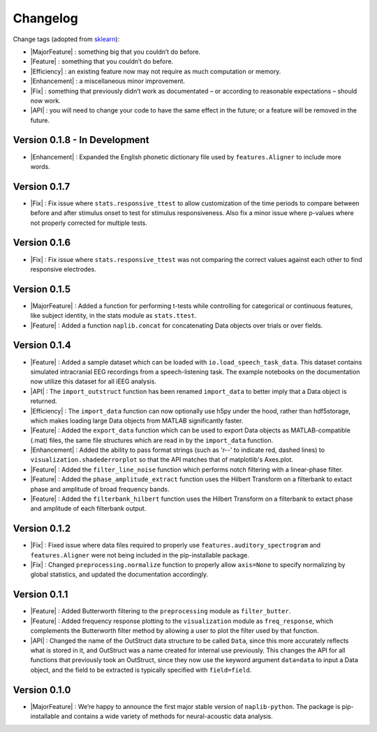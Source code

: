 Changelog
=========

.. role:: raw-html(raw)
   :format: html

.. role:: raw-latex(raw)
   :format: latex

.. |MajorFeature| replace:: :raw-html:`<font color="green">[Major Feature]</font>`
.. |Feature| replace:: :raw-html:`<font color="green">[Feature]</font>`
.. |Efficiency| replace:: :raw-html:`<font color="blue">[Efficiency]</font>`
.. |Enhancement| replace:: :raw-html:`<font color="blue">[Enhancement]</font>`
.. |Fix| replace:: :raw-html:`<font color="red">[Fix]</font>`
.. |API| replace:: :raw-html:`<font color="DarkOrange">[API]</font>`

Change tags (adopted from `sklearn <https://scikit-learn.org/stable/whats_new/v0.23.html>`_):

- |MajorFeature| : something big that you couldn’t do before. 

- |Feature| : something that you couldn’t do before.

- |Efficiency| : an existing feature now may not require as much computation or memory.

- |Enhancement| : a miscellaneous minor improvement.

- |Fix| : something that previously didn’t work as documentated – or according to reasonable expectations – should now work.

- |API| : you will need to change your code to have the same effect in the future; or a feature will be removed in the future.

Version 0.1.8 - In Development
------------------------------

- |Enhancement| : Expanded the English phonetic dictionary file used by ``features.Aligner`` to include more words.

Version 0.1.7
-------------

- |Fix| : Fix issue where ``stats.responsive_ttest`` to allow customization of the time periods to compare between before and after stimulus onset to test for stimulus responsiveness. Also fix a minor issue where p-values where not properly corrected for multiple tests.

Version 0.1.6
-------------

- |Fix| : Fix issue where ``stats.responsive_ttest`` was not comparing the correct values against each other to find responsive electrodes.

Version 0.1.5
-------------

- |MajorFeature| : Added a function for performing t-tests while controlling for categorical or continuous features, like subject identity, in the stats module as ``stats.ttest``.
- |Feature| : Added a function ``naplib.concat`` for concatenating Data objects over trials or over fields.

Version 0.1.4
-------------

- |Feature| : Added a sample dataset which can be loaded with ``io.load_speech_task_data``. This dataset contains simulated intracranial EEG recordings from a speech-listening task. The example notebooks on the documentation now utilize this dataset for all iEEG analysis.
- |API| : The ``import_outstruct`` function has been renamed ``import_data`` to better imply that a Data object is returned.
- |Efficiency| : The ``import_data`` function can now optionally use h5py under the hood, rather than hdf5storage, which makes loading large Data objects from MATLAB significantly faster.
- |Feature| : Added the ``export_data`` function which can be used to export Data objects as MATLAB-compatible (.mat) files, the same file structures which are read in by the ``import_data`` function.
- |Enhancement| : Added the ability to pass format strings (such as 'r--' to indicate red, dashed lines) to ``visualization.shadederrorplot`` so that the API matches that of matplotlib's Axes.plot.
- |Feature| : Added the ``filter_line_noise`` function which performs notch filtering with a linear-phase filter.
- |Feature| : Added the ``phase_amplitude_extract`` function uses the Hilbert Transform on a filterbank to extact phase and amplitude of broad frequency bands.
- |Feature| : Added the ``filterbank_hilbert`` function uses the Hilbert Transform on a filterbank to extact phase and amplitude of each filterbank output.


Version 0.1.2
-------------

- |Fix| : Fixed issue where data files required to properly use ``features.auditory_spectrogram`` and ``features.Aligner`` were not being included in the pip-installable package.
- |Fix| : Changed ``preprocessing.normalize`` function to properly allow ``axis=None`` to specify normalizing by global statistics, and updated the documentation accordingly.


Version 0.1.1
-------------

- |Feature| : Added Butterworth filtering to the ``preprocessing`` module as ``filter_butter``.
- |Feature| : Added frequency response plotting to the ``visualization`` module as ``freq_response``, which complements the Butterworth filter method by allowing a user to plot the filter used by that function.
- |API| : Changed the name of the OutStruct data structure to be called ``Data``, since this more accurately reflects what is stored in it, and OutStruct was a name created for internal use previously. This changes the API for all functions that previously took an OutStruct, since they now use the keyword argument ``data=data`` to input a Data object, and the field to be extracted is typically specified with ``field=field``.


Version 0.1.0
-------------

- |MajorFeature| : We’re happy to announce the first major stable version of ``naplib-python``. The package is pip-installable and contains a wide variety of methods for neural-acoustic data analysis.

